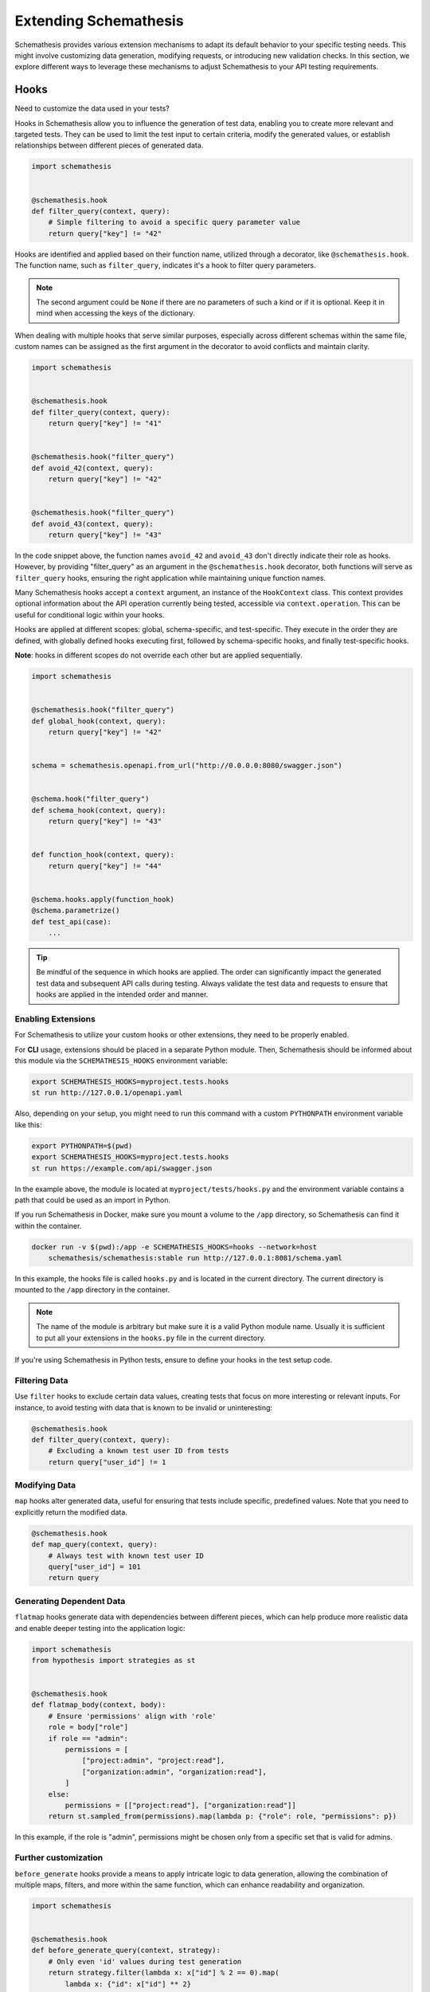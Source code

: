 Extending Schemathesis
======================

Schemathesis provides various extension mechanisms to adapt its default behavior to your specific testing needs.
This might involve customizing data generation, modifying requests, or introducing new validation checks.
In this section, we explore different ways to leverage these mechanisms to adjust Schemathesis to your API testing requirements.

Hooks
-----

Need to customize the data used in your tests?

Hooks in Schemathesis allow you to influence the generation of test data, enabling you to create more relevant and targeted tests.
They can be used to limit the test input to certain criteria, modify the generated values, or establish relationships between different pieces of generated data.

.. code:: python

    import schemathesis


    @schemathesis.hook
    def filter_query(context, query):
        # Simple filtering to avoid a specific query parameter value
        return query["key"] != "42"

Hooks are identified and applied based on their function name, utilized through a decorator, like ``@schemathesis.hook``.
The function name, such as ``filter_query``, indicates it's a hook to filter query parameters.

.. note::

    The second argument could be ``None`` if there are no parameters of such a kind or if it is optional.
    Keep it in mind when accessing the keys of the dictionary.

When dealing with multiple hooks that serve similar purposes, especially across different schemas within the same file, custom names can be assigned as the first argument in the decorator to avoid conflicts and maintain clarity.

.. code:: python

    import schemathesis


    @schemathesis.hook
    def filter_query(context, query):
        return query["key"] != "41"


    @schemathesis.hook("filter_query")
    def avoid_42(context, query):
        return query["key"] != "42"


    @schemathesis.hook("filter_query")
    def avoid_43(context, query):
        return query["key"] != "43"


In the code snippet above, the function names ``avoid_42`` and ``avoid_43`` don't directly indicate their role as hooks.
However, by providing "filter_query" as an argument in the ``@schemathesis.hook`` decorator, both functions will serve as ``filter_query`` hooks, ensuring the right application while maintaining unique function names.

Many Schemathesis hooks accept a ``context`` argument, an instance of the ``HookContext`` class.
This context provides optional information about the API operation currently being tested, accessible via ``context.operation``.
This can be useful for conditional logic within your hooks.

Hooks are applied at different scopes: global, schema-specific, and test-specific.
They execute in the order they are defined, with globally defined hooks executing first, followed by schema-specific hooks, and finally test-specific hooks.

**Note**: hooks in different scopes do not override each other but are applied sequentially.

.. code:: python

    import schemathesis


    @schemathesis.hook("filter_query")
    def global_hook(context, query):
        return query["key"] != "42"


    schema = schemathesis.openapi.from_url("http://0.0.0.0:8080/swagger.json")


    @schema.hook("filter_query")
    def schema_hook(context, query):
        return query["key"] != "43"


    def function_hook(context, query):
        return query["key"] != "44"


    @schema.hooks.apply(function_hook)
    @schema.parametrize()
    def test_api(case):
        ...

.. tip::

    Be mindful of the sequence in which hooks are applied. The order can significantly impact the generated test data and subsequent API calls during testing.
    Always validate the test data and requests to ensure that hooks are applied in the intended order and manner.

.. _enabling-extensions:

Enabling Extensions
~~~~~~~~~~~~~~~~~~~

For Schemathesis to utilize your custom hooks or other extensions, they need to be properly enabled.

For **CLI** usage, extensions should be placed in a separate Python module.
Then, Schemathesis should be informed about this module via the ``SCHEMATHESIS_HOOKS`` environment variable:

.. code:: bash

    export SCHEMATHESIS_HOOKS=myproject.tests.hooks
    st run http://127.0.0.1/openapi.yaml

Also, depending on your setup, you might need to run this command with a custom ``PYTHONPATH`` environment variable like this:

.. code:: bash

    export PYTHONPATH=$(pwd)
    export SCHEMATHESIS_HOOKS=myproject.tests.hooks
    st run https://example.com/api/swagger.json

In the example above, the module is located at ``myproject/tests/hooks.py`` and the environment variable contains
a path that could be used as an import in Python.

If you run Schemathesis in Docker, make sure you mount a volume to the ``/app`` directory, so Schemathesis can find it within the container.

.. code:: bash

    docker run -v $(pwd):/app -e SCHEMATHESIS_HOOKS=hooks --network=host
        schemathesis/schemathesis:stable run http://127.0.0.1:8081/schema.yaml

In this example, the hooks file is called ``hooks.py`` and is located in the current directory.
The current directory is mounted to the ``/app`` directory in the container.

.. note::

    The name of the module is arbitrary but make sure it is a valid Python module name. Usually it is sufficient to put all your extensions in the ``hooks.py`` file in the current directory.

If you're using Schemathesis in Python tests, ensure to define your hooks in the test setup code.

Filtering Data
~~~~~~~~~~~~~~

Use ``filter`` hooks to exclude certain data values, creating tests that focus on more interesting or relevant inputs.
For instance, to avoid testing with data that is known to be invalid or uninteresting:

.. code:: python

    @schemathesis.hook
    def filter_query(context, query):
        # Excluding a known test user ID from tests
        return query["user_id"] != 1

Modifying Data
~~~~~~~~~~~~~~

``map`` hooks alter generated data, useful for ensuring that tests include specific, predefined values. Note that you need to explicitly return the modified data.

.. code:: python

    @schemathesis.hook
    def map_query(context, query):
        # Always test with known test user ID
        query["user_id"] = 101
        return query

Generating Dependent Data
~~~~~~~~~~~~~~~~~~~~~~~~~

``flatmap`` hooks generate data with dependencies between different pieces, which can help produce more realistic data and enable deeper testing into the application logic:

.. code:: python

    import schemathesis
    from hypothesis import strategies as st


    @schemathesis.hook
    def flatmap_body(context, body):
        # Ensure 'permissions' align with 'role'
        role = body["role"]
        if role == "admin":
            permissions = [
                ["project:admin", "project:read"],
                ["organization:admin", "organization:read"],
            ]
        else:
            permissions = [["project:read"], ["organization:read"]]
        return st.sampled_from(permissions).map(lambda p: {"role": role, "permissions": p})

In this example, if the role is "admin", permissions might be chosen only from a specific set that is valid for admins.

Further customization
~~~~~~~~~~~~~~~~~~~~~

``before_generate`` hooks provide a means to apply intricate logic to data generation, allowing the combination of multiple maps, filters, and more within the same function, which can enhance readability and organization.

.. code:: python

    import schemathesis


    @schemathesis.hook
    def before_generate_query(context, strategy):
        # Only even 'id' values during test generation
        return strategy.filter(lambda x: x["id"] % 2 == 0).map(
            lambda x: {"id": x["id"] ** 2}
        )

Hook locations
~~~~~~~~~~~~~~

Hooks can be applied to various parts of a test case:

- ``query``: Affects the query parameters of a request.
- ``headers``: Affects the headers of a request.
- ``cookies``: Affects the cookies sent with a request.
- ``path_parameters``: Affects the parameters within the URL path.
- ``body``: Affects the body of a request.
- ``case``: Affects the entire test case, combining all the above.

GraphQL hooks
~~~~~~~~~~~~~

Hooks in Schemathesis can be applied to GraphQL schemas for customizing test data.
These hooks allow you to manipulate, filter, or generate dependent data, providing greater flexibility in how your tests interact with the GraphQL API.

In these hooks, the ``body`` parameter refers to a ``graphql.DocumentNode`` object from Python's ``graphql`` library that represents the GraphQL query,
which you can modify as needed. The ``case`` parameter is an instance of Schemathesis' ``Case`` class.

Here's an example using ``map_body`` to modify the GraphQL query:

.. code:: python

    @schema.hook
    def map_body(context, body):
        # Access the first node in the GraphQL query
        node = body.definitions[0].selection_set.selections[0]

        # Change the field name
        node.name.value = "addedViaHook"

        # Return the modified body
        return body

In this example, the ``map_body`` function modifies the GraphQL query by changing one of the field names to "addedViaHook".

For other request parts like ``query``, Schemathesis does not generate anything, but you can use hooks to provide some data yourself:

.. code:: python

    @schema.hook
    def map_query(context, query):
        return {"q": "42"}

The hook above always returns ``{"q": "42"}`` for the query value.
Note that the ``query`` argument to this function will always be ``None`` as Schemathesis does not generate query parameters for GraphQL requests.

You can also filter out certain queries:

.. code:: python

    @schema.hook
    def filter_body(context, body):
        node = body.definitions[0].selection_set.selections[0]
        return node.name.value != "excludeThisField"

For more complex scenarios, you can use ``flatmap_body`` to generate dependent data.

.. code:: python

    from hypothesis import strategies as st


    @schema.hook
    def flatmap_body(context, body):
        node = body.definitions[0].selection_set.selections[0]
        if node.name.value == "someField":
            return st.just(body).map(lambda b: modify_body(b, "someDependentField"))
        return body


    def modify_body(body, new_field_name):
        # Create a new field
        new_field = ...  # Create a new field node
        new_field.name.value = new_field_name

        # Add the new field to the query
        body.definitions[0].selection_set.selections.append(new_field)

        return body

Remember to return the modified ``body`` or ``case`` object from your hook functions for the changes to take effect.

Applying Hooks to Specific API Operations
~~~~~~~~~~~~~~~~~~~~~~~~~~~~~~~~~~~~~~~~~

Schemathesis offers a way to apply hooks to only a specific set of API operations during testing.
This is helpful when you need to run different hooks for different API operations.

Multiple filters can be combined and applied to include or exclude API operations based on exact values, regular expressions, or custom functions.
Here is how you can apply a hook to all API operations with the ``/users/`` path, but exclude the ``POST`` method.

.. code:: python

    import schemathesis


    @schemathesis.hook.apply_to(path="/users/").skip_for(method="POST")
    def filter_body(context, body):
        ...

.. note::

    This decorator syntax is supported only on Python 3.9+. For older Python versions you need to bind separate variables for each term.

Basic rules:

- ``apply_to`` applies the given hook to all API operations that match the filter term
- ``skip_for`` skips the given hook for all API operations that match the filter term
- All conditions within a filter term are combined with the ``AND`` logic
- Each ``apply_to`` and ``skip_for`` term is combined with the ``OR`` logic
- Both ``apply_to`` and ``skip_for`` use the same set of conditions as arguments

Conditions:

- ``path``: the path of the API operation without its ``basePath``.
- ``method``: the upper-cased HTTP method of the API operation
- ``name``: the name of the API operation, such as ``GET /users/`` or ``Query.getUsers``
- ``tag``: the tag assigned to the API operation. For Open API it comes from the ``tags`` field.
- ``operation_id``: the ID of an API operation. For Open API it comes from the ``operationId`` field.
- Each condition can take either a single string or a list of options as input
- You can also use a regular expression to match the conditions by adding ``_regex`` to the end of the condition and passing a string or a compiled regex.

.. code:: python

    import schemathesis


    @schemathesis.hook.apply_to(name="PATCH /items/{item_id}/")
    def map_case(context, case):
        case.path_parameters["item_id"] = case.body["data"]["id"]
        return case

In this example, the ``item_id`` path parameter is synchronized with the ``id`` value from the request body, but only for test cases targeting ``PATCH /items/{item_id}/``.

Extending CLI
~~~~~~~~~~~~~

This example demonstrates how to add a custom CLI option and an event handler that uses it:

.. code:: python

    from schemathesis import cli, runner


    cli.add_option("--custom-counter", type=int)


    @cli.handler()
    class EventCounter(cli.EventHandler):
        def __init__(self, *args, **params):
            self.counter = params["custom_counter"] or 0

        def handle_event(self, context, event) -> None:
            self.counter += 1
            if isinstance(event, runner.events.Finished):
                context.add_summary_line(
                    f"Counter: {self.counter}",
                )

The ``--custom-counter`` CLI option sets the initial value for the ``EventCounter`` handler.
The handler increments the counter for each event and adds a summary line with the final count when the test run finishes.

``before_process_path``
~~~~~~~~~~~~~~~~~~~~~~~

This hook is called before each API path is processed (if filters select it). You can use it to modify the schema
before processing - set some parameters as constants, update schema syntax, etc.

Let's say you have the following schema:

.. code:: yaml

    /orders/{order_id}:
      get:
        parameters:
          - description: Order ID to retrieve
            in: path
            name: order_id
            required: true
            schema:
              format: int64
              type: integer

Then, with this hook, you can query the database for some existing order and set its ID as a constant in the API operation definition:

.. code:: python

    import schemathesis
    from typing import Any

    database = ...  # Init the DB


    @schemathesis.hook
    def before_process_path(
        context: schemathesis.HookContext, path: str, methods: dict[str, Any]
    ) -> None:
        if path == "/orders/{order_id}":
            order_id = database.get_orders().first().id
            methods["get"]["parameters"][0]["schema"]["const"] = order_id

``before_load_schema``
~~~~~~~~~~~~~~~~~~~~~~~

Called just before schema instance is created. Takes a raw schema representation as a dictionary:

.. code:: python

    import schemathesis
    from typing import Any, Dict


    @schemathesis.hook
    def before_load_schema(
        context: schemathesis.HookContext,
        raw_schema: dict[str, Any],
    ) -> None:
        ...

This hook allows you to modify schema before loading.

.. _after-load-schema-hook:

``after_load_schema``
~~~~~~~~~~~~~~~~~~~~~

Called just after schema instance is created. Takes a loaded schema:

.. code:: python

    import schemathesis


    @schemathesis.hook
    def after_load_schema(
        context: schemathesis.HookContext,
        schema: schemathesis.BaseSchema,
    ) -> None:
        ...

For example, with this hook you can programmatically add Open API links before tests.

``before_init_operation``
~~~~~~~~~~~~~~~~~~~~~~~~~

Allows you to modify just initialized API operation:

.. code:: python

    import schemathesis
    from schemathesis.schemas import APIOperation


    @schemathesis.hook
    def before_init_operation(
        context: schemathesis.HookContext, operation: APIOperation
    ) -> None:
        # Overrides the existing schema
        operation.query[0].definition["schema"] = {"enum": [42]}

``before_add_examples``
~~~~~~~~~~~~~~~~~~~~~~~

With this hook, you can add additional test cases that will be executed in Hypothesis ``explicit`` phase:

.. code:: python

    import schemathesis
    from schemathesis import Case


    @schemathesis.hook
    def before_add_examples(
        context: schemathesis.HookContext,
        examples: list[Case],
    ) -> None:
        examples.append(Case(operation=context.operation, query={"foo": "bar"}))

.. _hooks_before_call:

``before_call``
~~~~~~~~~~~~~~~

Called right before any test request during CLI runs. With this hook, you can modify generated cases in-place:

.. code:: python

    import schemathesis


    @schemathesis.hook
    def before_call(context, case):
        case.query = {"q": "42"}

``after_call``
~~~~~~~~~~~~~~

Called right after any successful test request during CLI runs. With this hook, you can inspect (and modify in-place if you want) the received responses and their source cases:

.. code:: python

    import json
    import schemathesis


    @schemathesis.hook
    def after_call(context, case, response):
        parsed = response.json()
        response._content = json.dumps({"my-wrapper": parsed}).encode()

.. important:: Won't be called if request times-out.

``process_call_kwargs``
~~~~~~~~~~~~~~~~~~~~~~~

If you want to modify what keyword arguments will be given to ``case.call`` in CLI, then you can use this hook:

.. code:: python

    import schemathesis


    @schemathesis.hook
    def process_call_kwargs(context, case, kwargs):
        kwargs["allow_redirects"] = False

.. important:: The ``process_call_kwargs`` hook works only in CLI.

If you test your app via the real network, then the hook above will disable resolving redirects during network calls.
For WSGI integration, the keywords are different. See the documentation for ``werkzeug.Client.open``.

.. _writing-custom-checks:

Checks
------

Checks in Schemathesis allow you to validate responses from your API, ensuring they adhere to both general and application-specific expectations.
They can be particularly useful for checking behaviors that are specific to your application and go beyond the built-in checks provided by Schemathesis.

Define a check as a function taking three parameters: ``ctx``, ``response`` and ``case``, and register it using the ``@schemathesis.check`` decorator.

.. code-block:: python

    import schemathesis


    @schemathesis.check
    def my_check(ctx, response, case) -> None:
        ...

- ``ctx`` holds a context relevant to the current check. Currently unused and is placed here for future-compatibility.
- ``response`` is the API response, an instance of ``schemathesis.Response``.
- ``case`` is the ``schemathesis.Case`` instance used to send data to the application.

Here’s an example of a check that ensures that when an ``item_id`` of 42 is used, the response contains the text "Answer to the Ultimate Question":

.. code-block:: python

    import schemathesis

    ANSWER = "Answer to the Ultimate Question"


    @schemathesis.check
    def my_check(ctx, response, case) -> None:
        if case.path_parameters.get("item_id") == 42 and ANSWER not in response.text:
            raise AssertionError("The ultimate answer not found!")

To signify a check failure, raise an ``AssertionError``. If the assertion fails, Schemathesis will report the assertion message in the output.

.. note::

    Explicitly raising ``AssertionError`` prevents ``pytest`` from altering assertion messages through its rewriting mechanism which is relevant in Python tests.

Generating strings for custom Open API formats
----------------------------------------------

In Open API, you may define custom string formats using the ``format`` keyword, specifying the expected format of a string property value.
Schemathesis allows you to manage the generation of values for these custom formats by registering Hypothesis strategies.

While Schemathesis supports all built-in Open API formats out of the box, creating strategies for custom string formats enhances the precision of your generated test data.
When Schemathesis encounters a known custom format in the API schema, it utilizes the registered strategy to generate test data.
If a format is unrecognized, regular strings will be generated.

- **Create a Hypothesis Strategy**: Create a strategy that generates strings compliant with your custom format.
- **Register the Strategy**: Make it known to Schemathesis using ``schemathesis.openapi.format``.

.. code-block:: python

    from hypothesis import strategies as st
    import schemathesis


    # Example Luhn algorithm validator
    def luhn_validator(card_number: str) -> bool:
        # Actual validation logic is omitted for brevity
        return True


    # Strategy generating a 16-digit number, starting with "4"
    strategy = st.from_regex(r"\A4[0-9]{15}\Z").filter(luhn_validator)

    # Registering the strategy for "card_number" format
    schemathesis.openapi.format("card_number", strategy)

In the example above, when Schemathesis detects a string with the "card_number" format in the API schema, it uses the registered strategy to generate appropriate test data.

For more details about creating strategies, refer to the `Hypothesis documentation <https://hypothesis.readthedocs.io/en/latest/data.html>`_.

Adjusting header generation
---------------------------

By default, Schemathesis generates headers based on the schema definition falling back to the set of characters defined in `RFC 7230 <https://datatracker.ietf.org/doc/html/rfc7230#section-3.2>`_, but you can adjust this behavior to suit your needs.

To customize header generation, you can extend the ``GenerationConfig`` class and modify its ``headers`` attribute.
The ``headers`` attribute accepts a ``HeaderConfig`` object, which allows you to specify a custom Hypothesis strategy for generating header values.

Here's an example of how you can adjust header generation:

.. code-block:: python

    import schemathesis
    from schemathesis import GenerationConfig, HeaderConfig
    from hypothesis import strategies as st

    schema = schemathesis.openapi.from_url(
        "https://example.schemathesis.io/openapi.json",
        generation_config=GenerationConfig(
            headers=HeaderConfig(
                strategy=st.text(
                    alphabet=st.characters(
                        min_codepoint=1,
                        max_codepoint=127,
                    ).map(str.strip)
                )
            )
        ),
    )

In the code above, we use the ``st.text`` strategy from Hypothesis to restrict the characters used in the generated headers to codepoints 1 to 127.

Alternatively, you can customize header generation using the ``after_load_schema`` hook:

.. code-block:: python

    import schemathesis
    from hypothesis import strategies as st

    @schemathesis.hook
    def after_load_schema(context, schema) -> None:
        schema.generation_config.headers.strategy = st.text(
            alphabet=st.characters(min_codepoint=1, max_codepoint=127)
        )

Generating payloads for unknown media types
-------------------------------------------

Each request payload in Open API is associated with a media type, which defines the format of the payload content.
Schemathesis allows you to manage the generation of payloads by registering Hypothesis strategies for specific media types.

Schemathesis generates request payload, it first checks whether there is a custom generation strategy registered for the media type.
If a strategy is registered, it will be used to generate the payload content; otherwise, it will generate payloads based on the schema.

- **Create a Hypothesis Strategy**: Create a strategy that generates binary payloads compliant with the media type.
- **Register the Strategy**: Make it known to Schemathesis using ``schemathesis.openapi.media_type``.

.. code-block:: python

    from hypothesis import strategies as st
    import schemathesis

    # Define your own strategy for generating PDFs
    # NOTE: This is a simplified example, actual PDF generation is much more complex
    pdfs = st.sampled_from([b"%PDF-1.5...", b"%PDF-1.6..."])

    # Register the strategy for "application/pdf" media type
    schemathesis.openapi.media_type("application/pdf", pdfs)
    # You can also specify one or more additional aliases for the media type
    schemathesis.openapi.media_type("application/pdf", pdfs, aliases=["application/x-pdf"])

In this example, ``pdfs`` would be a Hypothesis strategy that generates binary data compliant with the PDF format.
When Schemathesis encounters a request payload with the "application/pdf" media type, it uses the registered strategy to generate the payload content.

Schemathesis test runner
------------------------

If you're looking for a way to extend Schemathesis or reuse it in your own application, then the ``runner`` module might help you.
It can run tests against the given schema URI and will do some simple checks for you.

.. code:: python

    import schemathesis

    schema = schemathesis.openapi.from_url("http://127.0.0.1:8080/swagger.json")

    runner = schemathesis.runner.from_schema(schema)
    for event in runner.execute():
        ...  # do something with event

``runner.execute`` creates a generator that yields events of different kinds - ``BeforeExecution``, ``AfterExecution``, etc.
They provide a lot of useful information about what happens during tests, but your responsibility is handling these events.
You can take some inspiration from Schemathesis `CLI implementation <https://github.com/schemathesis/schemathesis/blob/master/src/schemathesis/cli/__init__.py#L230>`_.
See the full description of events in the `source code <https://github.com/schemathesis/schemathesis/blob/master/src/schemathesis/runner/events.py>`_.

You can provide your custom checks to the execute function; the check is a callable that accepts one argument of ``requests.Response`` type.

.. code:: python

    from datetime import timedelta
    from schemathesis import runner, models


    def not_too_long(response, case: models.Case):
        assert response.elapsed < timedelta(milliseconds=300)


    schema = schemathesis.openapi.from_url("http://127.0.0.1:8080/swagger.json")
    runner = schemathesis.runner.from_schema(schema, checks=[not_too_long])
    for event in runner.execute():
        ...  # do something with event
